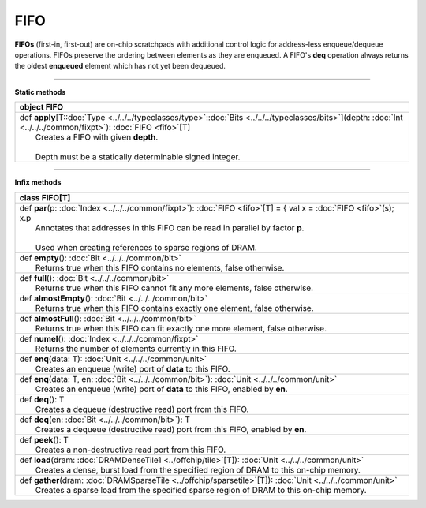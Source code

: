 
.. role:: black
.. role:: gray
.. role:: silver
.. role:: white
.. role:: maroon
.. role:: red
.. role:: fuchsia
.. role:: pink
.. role:: orange
.. role:: yellow
.. role:: lime
.. role:: green
.. role:: olive
.. role:: teal
.. role:: cyan
.. role:: aqua
.. role:: blue
.. role:: navy
.. role:: purple

.. _FIFO:

FIFO
====


**FIFOs** (first-in, first-out) are on-chip scratchpads with additional control logic for address-less enqueue/dequeue operations.
FIFOs preserve the ordering between elements as they are enqueued. A FIFO's **deq** operation always returns the oldest
**enqueued** element which has not yet been dequeued.

---------------

**Static methods**

+----------+----------------------------------------------------------------------------------------------------------------------------------------------------------------------------+
| object     **FIFO**                                                                                                                                                                   |
+==========+============================================================================================================================================================================+
| |    def   **apply**\[T\::doc:`Type <../../../typeclasses/type>`\::doc:`Bits <../../../typeclasses/bits>`\]\(depth\: :doc:`Int <../../../common/fixpt>`\)\: :doc:`FIFO <fifo>`\[T\]   |
| |            Creates a FIFO with given **depth**.                                                                                                                                     |
| |                                                                                                                                                                                     |
| |            Depth must be a statically determinable signed integer.                                                                                                                  |
+----------+----------------------------------------------------------------------------------------------------------------------------------------------------------------------------+


--------------

**Infix methods**

+----------+---------------------------------------------------------------------------------------------------------------------------+
| class      **FIFO**\[T\]                                                                                                             |
+==========+===========================================================================================================================+
| |    def   **par**\(p\: :doc:`Index <../../../common/fixpt>`\)\: :doc:`FIFO <fifo>`\[T\] = { val x = :doc:`FIFO <fifo>`\(s\); x.p    |
| |            Annotates that addresses in this FIFO can be read in parallel by factor **p**.                                          |
| |                                                                                                                                    |
| |            Used when creating references to sparse regions of DRAM.                                                                |
+----------+---------------------------------------------------------------------------------------------------------------------------+
| |    def   **empty**\(\)\: :doc:`Bit <../../../common/bit>`                                                                          |
| |            Returns true when this FIFO contains no elements, false otherwise.                                                      |
+----------+---------------------------------------------------------------------------------------------------------------------------+
| |    def   **full**\(\)\: :doc:`Bit <../../../common/bit>`                                                                           |
| |            Returns true when this FIFO cannot fit any more elements, false otherwise.                                              |
+----------+---------------------------------------------------------------------------------------------------------------------------+
| |    def   **almostEmpty**\(\)\: :doc:`Bit <../../../common/bit>`                                                                    |
| |            Returns true when this FIFO contains exactly one element, false otherwise.                                              |
+----------+---------------------------------------------------------------------------------------------------------------------------+
| |    def   **almostFull**\(\)\: :doc:`Bit <../../../common/bit>`                                                                     |
| |            Returns true when this FIFO can fit exactly one more element, false otherwise.                                          |
+----------+---------------------------------------------------------------------------------------------------------------------------+
| |    def   **numel**\(\)\: :doc:`Index <../../../common/fixpt>`                                                                      |
| |            Returns the number of elements currently in this FIFO.                                                                  |
+----------+---------------------------------------------------------------------------------------------------------------------------+
| |    def   **enq**\(data\: T\)\: :doc:`Unit <../../../common/unit>`                                                                  |
| |            Creates an enqueue (write) port of **data** to this FIFO.                                                               |
+----------+---------------------------------------------------------------------------------------------------------------------------+
| |    def   **enq**\(data\: T, en\: :doc:`Bit <../../../common/bit>`\)\: :doc:`Unit <../../../common/unit>`                           |
| |            Creates an enqueue (write) port of **data** to this FIFO, enabled by **en**.                                            |
+----------+---------------------------------------------------------------------------------------------------------------------------+
| |    def   **deq**\(\)\: T                                                                                                           |
| |            Creates a dequeue (destructive read) port from this FIFO.                                                               |
+----------+---------------------------------------------------------------------------------------------------------------------------+
| |    def   **deq**\(en\: :doc:`Bit <../../../common/bit>`\)\: T                                                                      |
| |            Creates a dequeue (destructive read) port from this FIFO, enabled by **en**.                                            |
+----------+---------------------------------------------------------------------------------------------------------------------------+
| |    def   **peek**\(\)\: T                                                                                                          |
| |            Creates a non-destructive read port from this FIFO.                                                                     |
+----------+---------------------------------------------------------------------------------------------------------------------------+
| |    def   **load**\(dram\: :doc:`DRAMDenseTile1 <../offchip/tile>`\[T\]\)\: :doc:`Unit <../../../common/unit>`                      |
| |            Creates a dense, burst load from the specified region of DRAM to this on-chip memory.                                   |
+----------+---------------------------------------------------------------------------------------------------------------------------+
| |    def   **gather**\(dram\: :doc:`DRAMSparseTile <../offchip/sparsetile>`\[T\]\)\: :doc:`Unit <../../../common/unit>`              |
| |            Creates a sparse load from the specified sparse region of DRAM to this on-chip memory.                                  |
+----------+---------------------------------------------------------------------------------------------------------------------------+

